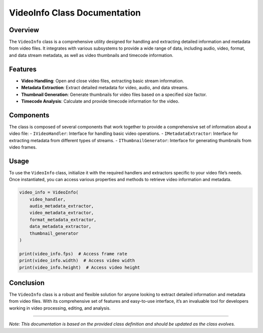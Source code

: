 VideoInfo Class Documentation
=============================

Overview
--------

The ``VideoInfo`` class is a comprehensive utility designed for handling
and extracting detailed information and metadata from video files. It
integrates with various subsystems to provide a wide range of data,
including audio, video, format, and data stream metadata, as well as
video thumbnails and timecode information.

Features
--------

-  **Video Handling**: Open and close video files, extracting basic
   stream information.
-  **Metadata Extraction**: Extract detailed metadata for video, audio,
   and data streams.
-  **Thumbnail Generation**: Generate thumbnails for video files based
   on a specified size factor.
-  **Timecode Analysis**: Calculate and provide timecode information for
   the video.

Components
----------

The class is composed of several components that work together to
provide a comprehensive set of information about a video file: -
``IVideoHandler``: Interface for handling basic video operations. -
``IMetadataExtractor``: Interface for extracting metadata from different
types of streams. - ``IThumbnailGenerator``: Interface for generating
thumbnails from video frames.

Usage
-----

To use the ``VideoInfo`` class, initialize it with the required handlers
and extractors specific to your video file’s needs. Once instantiated,
you can access various properties and methods to retrieve video
information and metadata.

.. code:: python

   video_info = VideoInfo(
       video_handler,
       audio_metadata_extractor,
       video_metadata_extractor,
       format_metadata_extractor,
       data_metadata_extractor,
       thumbnail_generator
   )

   print(video_info.fps)  # Access frame rate
   print(video_info.width)  # Access video width
   print(video_info.height)  # Access video height

Conclusion
----------

The ``VideoInfo`` class is a robust and flexible solution for anyone
looking to extract detailed information and metadata from video files.
With its comprehensive set of features and easy-to-use interface, it’s
an invaluable tool for developers working in video processing, editing,
and analysis.

--------------

*Note: This documentation is based on the provided class definition and
should be updated as the class evolves.*
